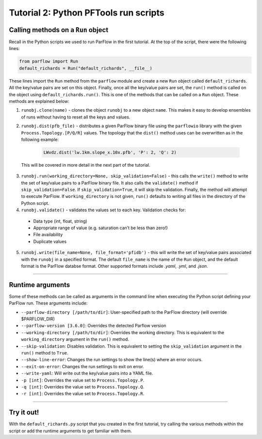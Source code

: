 ********************************************************************************
Tutorial 2: Python PFTools run scripts
********************************************************************************

================================================================================
Calling methods on a ``Run`` object
================================================================================

Recall in the Python scripts we used to run ParFlow in the first tutorial. At the top of the script, there were the following lines:

.. code-block:: language

    from parflow import Run
    default_richards = Run("default_richards", __file__)

These lines import the ``Run`` method from the ``parflow`` module and create a new ``Run`` object called ``default_richards``. All the key/value pairs are set on this object. Finally, once all the key/value pairs are set, the ``run()`` method is called on the object using ``default_richards.run()``. This is one of the methods that can be called on a ``Run`` object. These methods are explained below:

1. ``runobj.clone(name)`` - clones the object ``runobj`` to a new object ``name``. This makes it easy to develop ensembles of runs without having to reset all the keys and values.
2. ``runobj.dist(pfb_file)`` - distributes a given ParFlow binary file using the ``parflowio`` library with the given ``Process.Topology.[P/Q/R]``  values. The topology that the ``dist()`` method uses can be overwritten as in the following example:

    .. code-block:: language

        LWvdz.dist('lw.1km.slope_x.10x.pfb', 'P': 2, 'Q': 2)

  This will be covered in more detail in the next part of the tutorial.

3. ``runobj.run(working_directory=None, skip_validation=False)`` - this calls the ``write()`` method to write the set of key/value pairs to a ParFlow binary file. It also calls the ``validate()`` method if ``skip_validation=False``. If ``skip_validation=True``, it will skip the validation. Finally, the method will attempt to execute ParFlow. If ``working_directory`` is not given, ``run()`` defaults to writing all files in the directory of the Python script.

4. ``runobj.validate()`` - validates the values set to each key. Validation checks for:

  - Data type (int, float, string)
  - Appropriate range of value (e.g. saturation can’t be less than zero!)
  - File availability
  - Duplicate values

5. ``runobj.write(file_name=None, file_format='pfidb')`` - this will write the set of key/value pairs associated with the ``runobj`` in a specified format. The default ``file_name`` is the name of the ``Run`` object, and the default format is the ParFlow databse format. Other supported formats include *.yaml*, *.yml*, and *.json*.

----

================================================================================
Runtime arguments
================================================================================
Some of these methods can be called as arguments in the command line when executing the Python script defining your ParFlow run. These arguments include:

- ``--parflow-directory [/path/to/dir]``: User-specified path to the ParFlow directory (will override $PARFLOW_DIR)
- ``--parflow-version [3.6.0]``: Overrides the detected Parflow version
- ``--working-directory [/path/to/dir]``: Overrides the working directory. This is equivalent to the ``working_directory`` argument in the ``run()`` method.
- ``--skip-validation``: Disables validation. This is equivalent to setting the ``skip_validation`` argument in the ``run()`` method to ``True``.
- ``--show-line-error``: Changes the run settings to show the line(s) where an error occurs.
- ``--exit-on-error``: Changes the run settings to exit on error.
- ``--write-yaml``: Will write out the key/value pairs into a YAML file.
- ``-p [int]``: Overrides the value set to ``Process.Topology.P``.
- ``-q [int]``: Overrides the value set to ``Process.Topology.Q``.
- ``-r [int]``: Overrides the value set to ``Process.Topology.R``.

----

================================================================================
Try it out!
================================================================================
With the ``default_richards.py`` script that you created in the first tutorial, try calling the various methods within the script or add the runtime arguments to get familiar with them.
